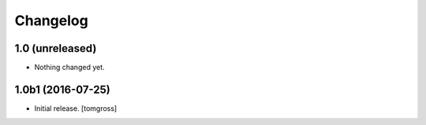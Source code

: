 Changelog
=========


1.0 (unreleased)
----------------

- Nothing changed yet.


1.0b1 (2016-07-25)
------------------

- Initial release.
  [tomgross]
